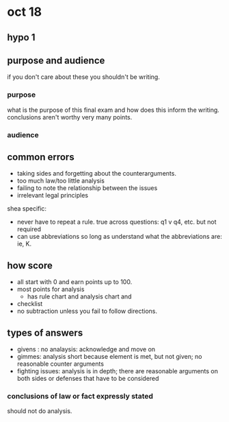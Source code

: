 * oct 18
** hypo 1
** purpose and audience

   if you don't care about these you shouldn't be writing.

*** purpose

    what is the purpose of this final exam and how does this inform the writing. conclusions aren't worthy very many points.
*** audience
** common errors

- taking sides and forgetting about the counterarguments.
- too much law/too little analysis
- failing to note the relationship between the issues
- irrelevant legal principles

shea specific:
- never have to repeat a rule. true across questions: q1 v q4, etc. but not required
- can use abbreviations so long as understand what the abbreviations are: ie, K.
** how score

- all start with 0 and earn points up to 100.
- most points for analysis
  - has rule chart and analysis chart and
- checklist
- no subtraction unless you fail to follow directions.
** types of answers
- givens : no analaysis: acknowledge and move on
- gimmes: analysis short because element is met, but not given; no reasonable counter arguments
- fighting issues: analysis is in depth; there are reasonable arguments on both sides or defenses that have to be considered

*** conclusions of law or fact expressly stated

    should not do analysis.
